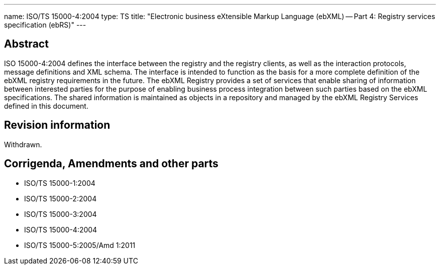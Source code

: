 ---
name: ISO/TS 15000-4:2004
type: TS
title: "Electronic business eXtensible Markup Language (ebXML) -- Part 4: Registry services specification (ebRS)"
---

== Abstract

ISO 15000-4:2004 defines the interface between the registry and the registry clients, as well as the interaction protocols, message definitions and XML schema. The interface is intended to function as the basis for a more complete definition of the ebXML registry requirements in the future. The ebXML Registry provides a set of services that enable sharing of information between interested parties for the purpose of enabling business process integration between such parties based on the ebXML specifications. The shared information is maintained as objects in a repository and managed by the ebXML Registry Services defined in this document.

== Revision information

Withdrawn.

== Corrigenda, Amendments and other parts

* ISO/TS 15000-1:2004
* ISO/TS 15000-2:2004
* ISO/TS 15000-3:2004
* ISO/TS 15000-4:2004
* ISO/TS 15000-5:2005/Amd 1:2011

